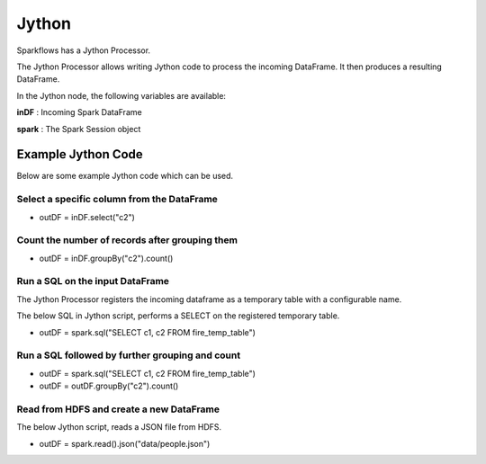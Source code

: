 Jython
======

Sparkflows has a Jython Processor.

The Jython Processor allows writing Jython code to process the incoming DataFrame. It then produces a resulting DataFrame.

In the Jython node, the following variables are available:

**inDF** : Incoming Spark DataFrame

**spark** : The Spark Session object

Example Jython Code
-------------------

Below are some example Jython code which can be used.

Select a specific column from the DataFrame
++++++++++++++++++++++++++++++++++++++++++++

* outDF = inDF.select("c2")

Count the number of records after grouping them
++++++++++++++++++++++++++++++++++++++++++++

* outDF = inDF.groupBy("c2").count()

Run a SQL on the input DataFrame
++++++++++++++++++++++++++++++++++++++++++++

The Jython Processor registers the incoming dataframe as a temporary table with a configurable name.

The below SQL in Jython script, performs a SELECT on the registered temporary table.

* outDF = spark.sql("SELECT c1, c2 FROM fire_temp_table")

Run a SQL followed by further grouping and count
++++++++++++++++++++++++++++++++++++++++++++

* outDF = spark.sql("SELECT c1, c2 FROM fire_temp_table")

* outDF = outDF.groupBy("c2").count()

Read from HDFS and create a new DataFrame
++++++++++++++++++++++++++++++++++++++++++++

The below Jython script, reads a JSON file from HDFS.

* outDF = spark.read().json("data/people.json")





